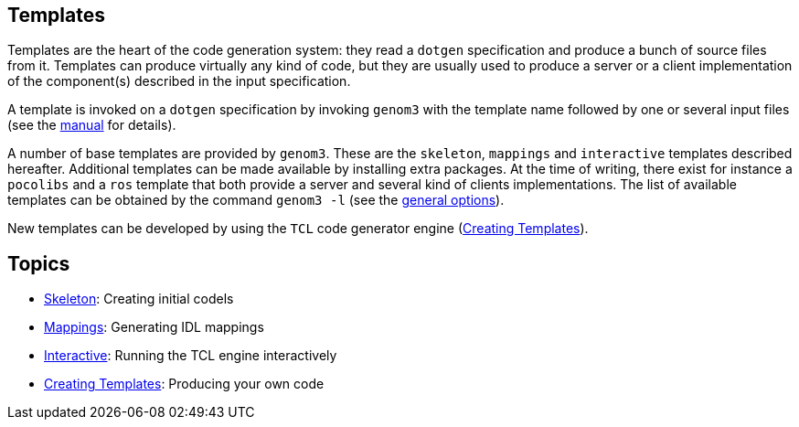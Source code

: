 //
// Copyright (c) 2012,2014 LAAS/CNRS
// All rights reserved.
//
// Permission to use, copy, modify,  and distribute this software for any
// purpose with or without fee is hereby granted, provided that the above
// copyright notice and this permission notice appear in all copies.
//
// THE  SOFTWARE  IS  PROVIDED  "AS  IS" AND  THE  AUTHOR  DISCLAIMS  ALL
// WARRANTIES  WITH  REGARD  TO   THIS  SOFTWARE  INCLUDING  ALL  IMPLIED
// WARRANTIES  OF MERCHANTABILITY  AND  FITNESS. IN  NO  EVENT SHALL  THE
// AUTHOR BE  LIABLE FOR ANY SPECIAL, DIRECT,  INDIRECT, OR CONSEQUENTIAL
// DAMAGES OR ANY DAMAGES WHATSOEVER  RESULTING FROM LOSS OF USE, DATA OR
// PROFITS,  WHETHER  IN  AN  ACTION  OF CONTRACT,  NEGLIGENCE  OR  OTHER
// TORTIOUS  ACTION, ARISING  OUT OF  OR IN  CONNECTION WITH  THE  USE OR
// PERFORMANCE OF THIS SOFTWARE.
//
//                                      Anthony Mallet on Sun May 20 2012
//

Templates
---------

Templates are the heart of the code generation system: they read a
`dotgen` specification and produce a bunch of source files from
it. Templates can produce virtually any kind of code, but they are
usually used to produce a server or a client implementation of the
component(s) described in the input specification.

A template is invoked on a `dotgen` specification by invoking `genom3`
with the template name followed by one or several input files (see the
link:../manual{outfilesuffix}[manual] for details).

A number of base templates are provided by `genom3`. These are the
`skeleton`, `mappings` and `interactive` templates described
hereafter. Additional templates can be made available by installing
extra packages. At the time of writing, there exist for instance a
`pocolibs` and a `ros` template that both provide a server and several
kind of clients implementations. The list of available templates can
be obtained by the command `genom3 -l` (see the
link:../manual{outfilesuffix}#general[general options]).

New templates can be developed by using the `TCL` code generator
engine (link:tcl-engine{outfilesuffix}[Creating Templates]).

Topics
------

* link:skeleton{outfilesuffix}[Skeleton]: Creating initial codels
* link:mappings{outfilesuffix}[Mappings]: Generating IDL mappings
* link:interactive{outfilesuffix}[Interactive]:
Running the TCL engine interactively
* link:tcl-engine{outfilesuffix}[Creating Templates]: Producing your own code
